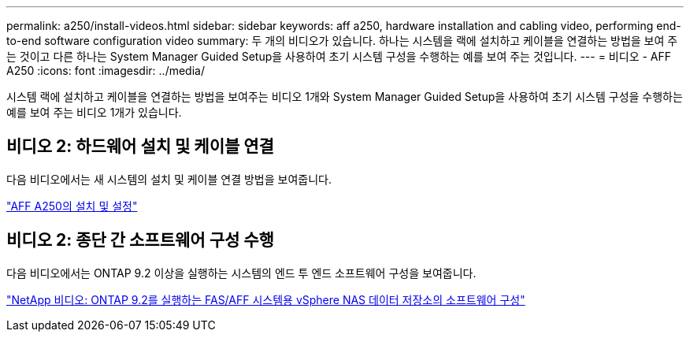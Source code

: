 ---
permalink: a250/install-videos.html 
sidebar: sidebar 
keywords: aff a250, hardware installation and cabling video, performing end-to-end software configuration video 
summary: 두 개의 비디오가 있습니다. 하나는 시스템을 랙에 설치하고 케이블을 연결하는 방법을 보여 주는 것이고 다른 하나는 System Manager Guided Setup을 사용하여 초기 시스템 구성을 수행하는 예를 보여 주는 것입니다. 
---
= 비디오 - AFF A250
:icons: font
:imagesdir: ../media/


[role="lead"]
시스템 랙에 설치하고 케이블을 연결하는 방법을 보여주는 비디오 1개와 System Manager Guided Setup을 사용하여 초기 시스템 구성을 수행하는 예를 보여 주는 비디오 1개가 있습니다.



== 비디오 2: 하드웨어 설치 및 케이블 연결

다음 비디오에서는 새 시스템의 설치 및 케이블 연결 방법을 보여줍니다.

link:https://netapp.hosted.panopto.com/Panopto/Pages/embed.aspx?id=fe6876d5-9332-4b2e-89be-ac6900027ba5["AFF A250의 설치 및 설정"^]



== 비디오 2: 종단 간 소프트웨어 구성 수행

다음 비디오에서는 ONTAP 9.2 이상을 실행하는 시스템의 엔드 투 엔드 소프트웨어 구성을 보여줍니다.

link:https://www.youtube.com/embed/WAE0afWhj1c?rel=0["NetApp 비디오: ONTAP 9.2를 실행하는 FAS/AFF 시스템용 vSphere NAS 데이터 저장소의 소프트웨어 구성"^]
